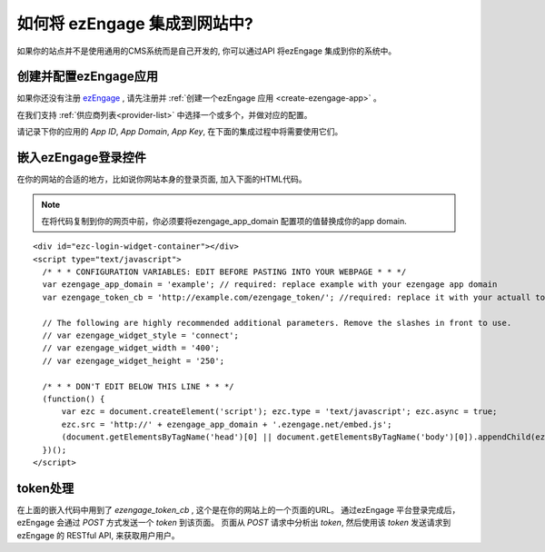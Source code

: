 如何将 ezEngage 集成到网站中?
=================================
如果你的站点并不是使用通用的CMS系统而是自己开发的, 你可以通过API 将ezEngage 集成到你的系统中。

创建并配置ezEngage应用
-------------------------
如果你还没有注册 `ezEngage <http://ezengage.com/signup/>`_ , 请先注册并 :ref:`创建一个ezEngage 应用 <create-ezengage-app>` 。

在我们支持 :ref:`供应商列表<provider-list>` 中选择一个或多个，并做对应的配置。

请记录下你的应用的 `App ID`, `App Domain`, `App Key`, 在下面的集成过程中将需要使用它们。

嵌入ezEngage登录控件
-------------------------
在你的网站的合适的地方，比如说你网站本身的登录页面, 加入下面的HTML代码。

.. Note::

   在将代码复制到你的网页中前，你必须要将ezengage_app_domain 配置项的值替换成你的app domain.

:: 

  <div id="ezc-login-widget-container"></div>
  <script type="text/javascript">
    /* * * CONFIGURATION VARIABLES: EDIT BEFORE PASTING INTO YOUR WEBPAGE * * */
    var ezengage_app_domain = 'example'; // required: replace example with your ezengage app domain
    var ezengage_token_cb = 'http://example.com/ezengage_token/'; //required: replace it with your actuall token url

    // The following are highly recommended additional parameters. Remove the slashes in front to use.
    // var ezengage_widget_style = 'connect';
    // var ezengage_widget_width = '400';
    // var ezengage_widget_height = '250';

    /* * * DON'T EDIT BELOW THIS LINE * * */
    (function() {
        var ezc = document.createElement('script'); ezc.type = 'text/javascript'; ezc.async = true;
        ezc.src = 'http://' + ezengage_app_domain + '.ezengage.net/embed.js';
        (document.getElementsByTagName('head')[0] || document.getElementsByTagName('body')[0]).appendChild(ezc);
    })();
  </script>


token处理
--------------------------

在上面的嵌入代码中用到了 `ezengage_token_cb` , 这个是在你的网站上的一个页面的URL。
通过ezEngage 平台登录完成后，ezEngage 会通过 `POST` 方式发送一个 `token` 到该页面。
页面从 `POST` 请求中分析出 `token`, 然后使用该 `token` 发送请求到 ezEngage 的 RESTful API, 来获取用户用户。


